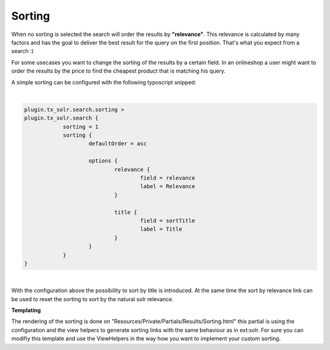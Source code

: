 =====
Sorting
=====

When no sorting is selected the search will order the results by **"relevance"**. This relevance is calculated by many factors and has the goal to deliver
the best result for the query on the first position. That's what you expect from a search :)

For some usecases you want to change the sorting of the results by a certain field. In an onlineshop a user might want to order the results
by the price to find the cheapest product that is matching his query.

A simple sorting can be configured with the following typoscript snipped:

|

.. code-block:: typoscript

    plugin.tx_solr.search.sorting >
    plugin.tx_solr.search {
		sorting = 1
		sorting {
			defaultOrder = asc

			options {
				relevance {
					field = relevance
					label = Relevance
				}

				title {
					field = sortTitle
					label = Title
				}
			}
		}
    }

|


With the configuration above the possibility to sort by title is introduced. At the same time the sort by relevance link can be used to
reset the sorting to sort by the natural solr relevance.


.. image:: /Images/Frontend/Sorting/sorting_by_title_asc.png
    :width: 1200 px

**Templating**

The rendering of the sorting is done on "Resources/Private/Partials/Results/Sorting.html" this partial is using the configuration and
the view helpers to generate sorting links with the same behaviour as in ext:solr. For sure you can modifiy this template and use the ViewHelpers
in the way how you want to implement your custom sorting.
